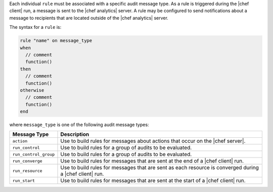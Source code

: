 .. The contents of this file are included in multiple topics.
.. This file should not be changed in a way that hinders its ability to appear in multiple documentation sets.


Each individual ``rule`` must be associated with a specific audit message type. As a rule is triggered during the |chef client| run, a message is sent to the |chef analytics| server. A rule may be configured to send notifications about a message to recipients that are located outside of the |chef analytics| server.

The syntax for a ``rule`` is:

.. code-block:: java

   rule "name" on message_type
   when
     // comment
     function()
   then
     // comment
     function()
   otherwise
     // comment
     function()
   end
   
where ``message_type`` is one of the following audit message types:

.. list-table::
   :widths: 60 420
   :header-rows: 1

   * - Message Type
     - Description
   * - ``action``
     - Use to build rules for messages about actions that occur on the |chef server|.
   * - ``run_control``
     - Use to build rules for a group of audits to be evaluated.
   * - ``run_control_group``
     - Use to build rules for a group of audits to be evaluated.
   * - ``run_converge``
     - Use to build rules for messages that are sent at the end of a |chef client| run.
   * - ``run_resource``
     - Use to build rules for messages that are sent as each resource is converged during a |chef client| run.
   * - ``run_start``
     - Use to build rules for messages that are sent at the start of a |chef client| run.

